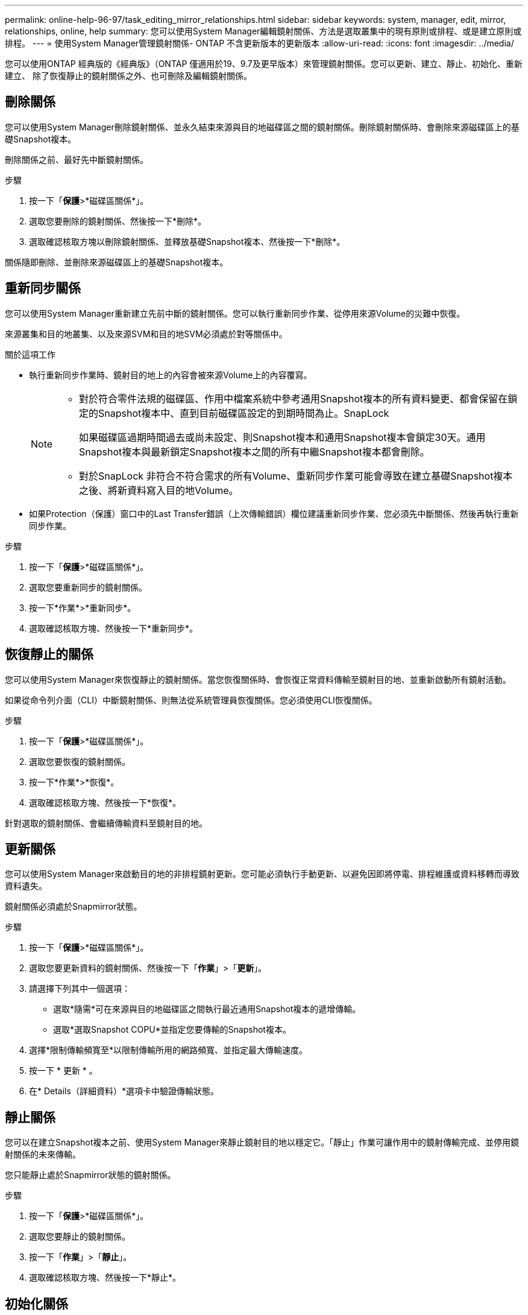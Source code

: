 ---
permalink: online-help-96-97/task_editing_mirror_relationships.html 
sidebar: sidebar 
keywords: system, manager, edit, mirror, relationships, online, help 
summary: 您可以使用System Manager編輯鏡射關係、方法是選取叢集中的現有原則或排程、或是建立原則或排程。 
---
= 使用System Manager管理鏡射關係- ONTAP 不含更新版本的更新版本
:allow-uri-read: 
:icons: font
:imagesdir: ../media/


[role="lead"]
您可以使用ONTAP 經典版的《經典版》（ONTAP 僅適用於19、9.7及更早版本）來管理鏡射關係。您可以更新、建立、靜止、初始化、重新建立、 除了恢復靜止的鏡射關係之外、也可刪除及編輯鏡射關係。



== 刪除關係

您可以使用System Manager刪除鏡射關係、並永久結束來源與目的地磁碟區之間的鏡射關係。刪除鏡射關係時、會刪除來源磁碟區上的基礎Snapshot複本。

刪除關係之前、最好先中斷鏡射關係。

.步驟
. 按一下「*保護*>*磁碟區關係*」。
. 選取您要刪除的鏡射關係、然後按一下*刪除*。
. 選取確認核取方塊以刪除鏡射關係、並釋放基礎Snapshot複本、然後按一下*刪除*。


關係隨即刪除、並刪除來源磁碟區上的基礎Snapshot複本。



== 重新同步關係

您可以使用System Manager重新建立先前中斷的鏡射關係。您可以執行重新同步作業、從停用來源Volume的災難中恢復。

來源叢集和目的地叢集、以及來源SVM和目的地SVM必須處於對等關係中。

.關於這項工作
* 執行重新同步作業時、鏡射目的地上的內容會被來源Volume上的內容覆寫。
+
[NOTE]
====
** 對於符合零件法規的磁碟區、作用中檔案系統中參考通用Snapshot複本的所有資料變更、都會保留在鎖定的Snapshot複本中、直到目前磁碟區設定的到期時間為止。SnapLock
+
如果磁碟區過期時間過去或尚未設定、則Snapshot複本和通用Snapshot複本會鎖定30天。通用Snapshot複本與最新鎖定Snapshot複本之間的所有中繼Snapshot複本都會刪除。

** 對於SnapLock 非符合不符合需求的所有Volume、重新同步作業可能會導致在建立基礎Snapshot複本之後、將新資料寫入目的地Volume。


====
* 如果Protection（保護）窗口中的Last Transfer錯誤（上次傳輸錯誤）欄位建議重新同步作業、您必須先中斷關係、然後再執行重新同步作業。


.步驟
. 按一下「*保護*>*磁碟區關係*」。
. 選取您要重新同步的鏡射關係。
. 按一下*作業*>*重新同步*。
. 選取確認核取方塊、然後按一下*重新同步*。




== 恢復靜止的關係

您可以使用System Manager來恢復靜止的鏡射關係。當您恢復關係時、會恢復正常資料傳輸至鏡射目的地、並重新啟動所有鏡射活動。

如果從命令列介面（CLI）中斷鏡射關係、則無法從系統管理員恢復關係。您必須使用CLI恢復關係。

.步驟
. 按一下「*保護*>*磁碟區關係*」。
. 選取您要恢復的鏡射關係。
. 按一下*作業*>*恢復*。
. 選取確認核取方塊、然後按一下*恢復*。


針對選取的鏡射關係、會繼續傳輸資料至鏡射目的地。



== 更新關係

您可以使用System Manager來啟動目的地的非排程鏡射更新。您可能必須執行手動更新、以避免因即將停電、排程維護或資料移轉而導致資料遺失。

鏡射關係必須處於Snapmirror狀態。

.步驟
. 按一下「*保護*>*磁碟區關係*」。
. 選取您要更新資料的鏡射關係、然後按一下「*作業*」>「*更新*」。
. 請選擇下列其中一個選項：
+
** 選取*隨需*可在來源與目的地磁碟區之間執行最近通用Snapshot複本的遞增傳輸。
** 選取*選取Snapshot COPU*並指定您要傳輸的Snapshot複本。


. 選擇*限制傳輸頻寬至*以限制傳輸所用的網路頻寬、並指定最大傳輸速度。
. 按一下 * 更新 * 。
. 在* Details（詳細資料）*選項卡中驗證傳輸狀態。




== 靜止關係

您可以在建立Snapshot複本之前、使用System Manager來靜止鏡射目的地以穩定它。「靜止」作業可讓作用中的鏡射傳輸完成、並停用鏡射關係的未來傳輸。

您只能靜止處於Snapmirror狀態的鏡射關係。

.步驟
. 按一下「*保護*>*磁碟區關係*」。
. 選取您要靜止的鏡射關係。
. 按一下「*作業*」>「*靜止*」。
. 選取確認核取方塊、然後按一下*靜止*。




== 初始化關係

當您開始鏡射關係時、必須初始化該關係。初始化關係是將資料從來源磁碟區傳輸到目的地的完整基礎。如果您在建立關聯時尚未初始化、可以使用System Manager來初始化鏡射關係。

.步驟
. 按一下「*保護*>*磁碟區關係*」。
. 選取您要初始化的鏡射關係。
. 按一下*作業*>*初始化*。
. 選取確認核取方塊、然後按一下*初始化*。
. 在* Protection（保護）*視窗中驗證鏡射關係的狀態。


建立Snapshot複本並傳輸至目的地。此Snapshot複本可作為後續遞增Snapshot複本的基礎。



== 編輯關係

您可以使用System Manager編輯鏡射關係、方法是選取叢集中的現有原則或排程、或是建立原則或排程。

.關於這項工作
* 您無法編輯Data ONTAP 在卷名之間建立的鏡射關係、該關係是在卷名之間建立的、且該磁碟區與ONTAP 卷名在版本48.3或更新版本之間。
* 您無法編輯現有原則或排程的參數。
* 您可以修改原則類型、以修改版本彈性鏡射關係、資料保險箱關係、或鏡射與資料保險箱關係的關係類型。


.步驟
. 按一下「*保護*>*磁碟區關係*」。
. 選取您要修改原則或排程的鏡射關係、然後按一下*編輯*。
. 在*編輯關係*對話方塊中、選取現有原則或建立原則：
+
|===
| 如果您想要... | 請執行下列動作... 


 a| 
選取現有原則
 a| 
按一下*瀏覽*、然後選取現有的原則。



 a| 
建立原則
 a| 
.. 按一下「*建立原則*」。
.. 指定原則的名稱。
.. 設定排程傳輸的優先順序。
+
「低」表示傳輸的優先順序最低、通常是在正常優先順序傳輸之後排程。依預設、優先順序設為「正常」。

.. 選取「*傳輸所有來源Snapshot複本*」核取方塊、將「'all_source_snapshots」規則納入鏡射原則、以便從來源Volume備份所有Snapshot複本。
.. 選取「*啟用網路壓縮*」核取方塊以壓縮正在傳輸的資料。
.. 按一下「 * 建立 * 」。


|===
. 指定關係的排程：
+
|===
| 如果... | 請執行下列動作... 


 a| 
您想要指派現有的排程
 a| 
從排程清單中、選取現有的排程。



 a| 
您想要建立排程
 a| 
.. 按一下*建立排程*。
.. 指定排程的名稱。
.. 選擇* Basic *或* Advanced *。
+
*** Basic只會指定一週中的某天、時間和傳輸時間間隔。
*** 「進階」會建立cron樣式的排程。


.. 按一下「 * 建立 * 」。




 a| 
您不想指派排程
 a| 
選擇*無*。

|===
. 按一下「*確定*」以儲存變更。




== 從目的地SVM建立鏡射關係

您可以使用System Manager從目的地儲存虛擬機器（SVM）建立鏡射關係、並將原則和排程指派給鏡射關係。鏡射複本可在來源磁碟區上的資料毀損或遺失時、快速提供資料。

.開始之前
* 來源叢集必須執行ONTAP 不含更新版本的版本。
* SnapMirror授權必須在來源叢集和目的地叢集上啟用。
+
[NOTE]
====
對於某些平台而言、如果目的地叢集已啟用SnapMirror授權和資料保護最佳化（DPO）授權、則來源叢集並不一定要啟用SnapMirror授權。

====
* 鏡射磁碟區時、如果您選擇SnapLock 以來源為來源的供應區、則必須SnapLock 在目的地叢集上安裝SnapMirror授權和支援。
* 來源叢集和目的地叢集必須處於健全的對等關係中。
* 目的地SVM必須有可用空間。
* 必須存在讀寫（RW）類型的來源Volume。
* 此功能必須在線上、FlexVol 而且必須是讀寫類型。
* 此類資訊只能是同一類型的。SnapLock
* 如果您要從執行ONTAP 不支援支援的9.2或更早版本的叢集連線到已啟用安全聲明標記語言（SAML）驗證的遠端叢集、則必須在遠端叢集上啟用密碼型驗證。


.關於這項工作
* System Manager不支援串聯關係。
+
例如、關係中的目的地磁碟區不能是另一個關係中的來源磁碟區。

* 您無法在同步來源SVM與同步目的地SVM之間建立鏡射關係MetroCluster 、但須採用非同步組態。
* 您可以在MetroCluster 採用支援功能的組態中、在同步來源SVM之間建立鏡射關係。
* 您可以從同步來源SVM上的磁碟區建立鏡射關係、並建立到資料服務SVM上的磁碟區。
* 您可以從資料服務SVM上的磁碟區建立鏡射關係、並建立到同步來源SVM上的資料保護（DP）磁碟區。
* 您只能在SnapLock 同一類型的Sfingvolume之間建立鏡射關係。
+
例如、如果來源Volume是SnapLock 一個《不景的企業級」Volume、則目的地Volume也必須是SnapLock 《不景的企業級」Volume。您必須確保目的地SVM有相同SnapLock 類型的集合體可用。

* 為鏡射關係所建立的目的地Volume並非資源隨需配置。
* 一個選項最多可保護25個磁碟區。
* 如果目的地叢集執行的版本比來源叢集執行的版本更新、則SnapLock 無法在各個版本之間建立鏡射關係ONTAP 。ONTAP


.步驟
. 按一下「*保護*>*磁碟區關係*」。
. 在* Volume Relationationation*視窗中、按一下*「Creation*（建立*）」。
. 在「*瀏覽SVM*」對話方塊中、選取目的地Volume的SVM。
. 在「*建立保護關係*」對話方塊中、從「*關係類型*」下拉式清單中選取「*鏡射*」。
. 指定叢集、SVM和來源Volume。
+
如果指定的叢集執行ONTAP 的是版本早於ONTAP 版本的更新版本、則只會列出已執行的SVM。如果指定的叢集執行ONTAP 的是Sfe9.3或更新版本、則會列出已執行的SVM和允許的SVM。

. 針對「流通量」、請指定一個磁碟區名稱字尾。FlexVol
+
磁碟區名稱尾碼會附加至來源磁碟區名稱、以產生目的地磁碟區名稱。

. 按一下*瀏覽*、然後變更鏡射原則。
. 從現有排程清單中選取關係的排程。
. 選擇*初始化關係*以初始化鏡射關係。
. 啟用啟用FabricPool的Aggregate、然後選取適當的分層原則。
. 按一下「 * 建立 * 」。


如果您選擇建立目的地Volume、就會建立類型為_DP_的目的地Volume、並將語言屬性設為符合來源Volume的語言屬性。

來源Volume與目的地Volume之間會建立鏡射關係。如果您選擇初始化關係、基礎Snapshot複本會傳輸到目的地Volume。



== 反轉重新同步鏡射關係

您可以使用System Manager重新建立先前中斷的鏡射關係。在反向重新同步作業中、您可以反轉來源Volume和目的地Volume的功能。

來源Volume必須在線上。

.關於這項工作
* 您可以在修復或更換來源磁碟區、更新來源磁碟區、以及重新建立系統的原始組態時、使用目的地磁碟區來提供資料。
* 執行反向重新同步時、鏡射來源上的內容會被目的地Volume上的內容覆寫。
+
[NOTE]
====
** 對於符合零件法規的磁碟區、作用中檔案系統中參考通用Snapshot複本的所有資料變更、都會保留在鎖定的Snapshot複本中、直到目前磁碟區設定的到期時間為止。SnapLock
+
如果磁碟區過期時間過去或尚未設定、則Snapshot複本和通用Snapshot複本會鎖定30天。通用Snapshot複本與最新鎖定Snapshot複本之間的所有中繼Snapshot複本都會刪除。

** 對於SnapLock 非符合不符合需求的所有Volume、重新同步作業可能會導致在建立基礎Snapshot複本之後、將新資料寫入來源Volume中的資料遺失。


====
* 當您執行反轉重新同步時、關係的鏡射原則會設定為DPDefault、且鏡射排程會設定為「無」。


.步驟
. 按一下「*保護*>*磁碟區關係*」。
. 選取您要反轉的鏡射關聯。
. 按一下*作業*>*反轉重新同步*。
. 選取確認核取方塊、然後按一下*反轉重新同步*。


*相關資訊*

xref:reference_protection_window.adoc[保護所需時間]
